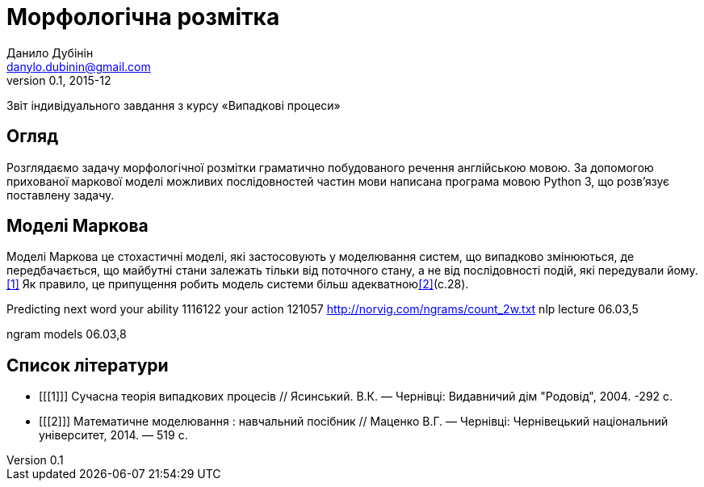 = Морфологічна розмітка
Данило Дубінін <danylo.dubinin@gmail.com>
v0.1, 2015-12

Звіт індивідуального завдання з курсу «Випадкові процеси»

[abstract]
Огляд
-----
Розглядаємо задачу морфологічної розмітки граматично побудованого речення
англійською мовою. За допомогою прихованої маркової моделі можливих
послідовностей частин мови написана програма мовою Python 3, що розв'язує
поставлену задачу.

Моделі Маркова
--------------
Моделі Маркова це стохастичні моделі, які застосовують у моделювання систем, що
випадково змінюються, де передбачається, що майбутні стани залежать тільки від
поточного стану, а не від послідовності подій, які передували йому.<<1>> Як
правило, це припущення робить модель системи більш адекватною<<2>>(c.28).

Predicting next word
your ability 1116122
your action 121057
http://norvig.com/ngrams/count_2w.txt
nlp lecture 06.03,5

ngram models
06.03,8

[bibliography]
Список літератури
-----------------
[bibliography]
- [[[1]]] Сучасна теорія випадкових процесів // Ясинський. В.К. — Чернівці:
  Видавничий дім "Родовід", 2004. -292 с.  
- [[[2]]] Математичне моделювання : навчальний посібник // Маценко В.Г. —
  Чернівці: Чернівецький національний університет, 2014. — 519 с.
